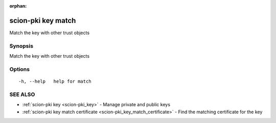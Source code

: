 :orphan:

.. _scion-pki_key_match:

scion-pki key match
-------------------

Match the key with other trust objects

Synopsis
~~~~~~~~


Match the key with other trust objects

Options
~~~~~~~

::

  -h, --help   help for match

SEE ALSO
~~~~~~~~

* :ref:`scion-pki key <scion-pki_key>` 	 - Manage private and public keys
* :ref:`scion-pki key match certificate <scion-pki_key_match_certificate>` 	 - Find the matching certificate for the key

